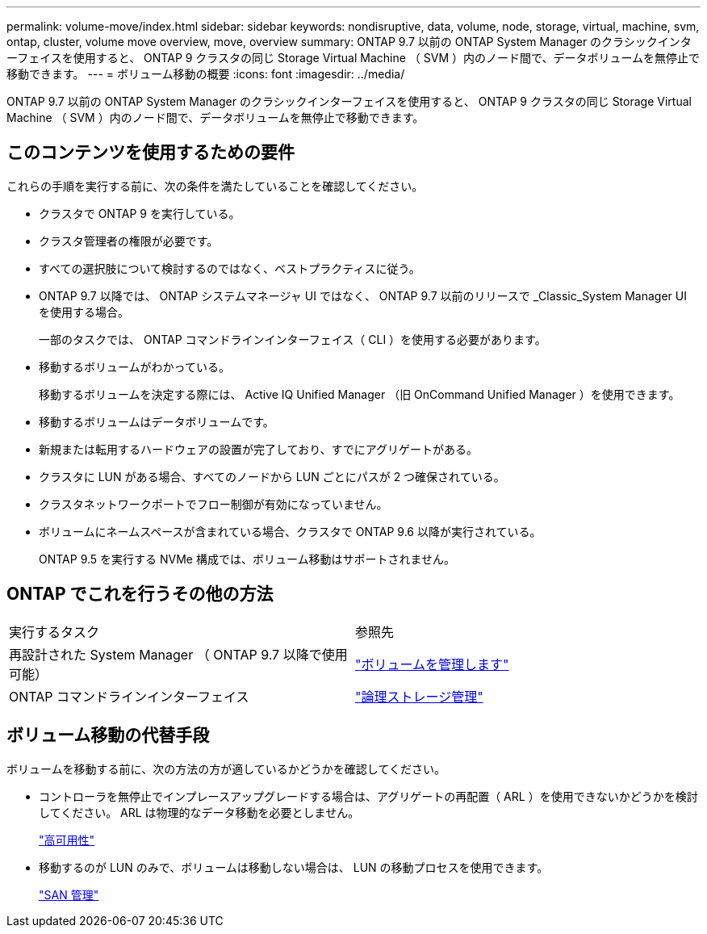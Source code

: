 ---
permalink: volume-move/index.html 
sidebar: sidebar 
keywords: nondisruptive, data, volume, node, storage, virtual, machine, svm, ontap, cluster, volume move overview, move, overview 
summary: ONTAP 9.7 以前の ONTAP System Manager のクラシックインターフェイスを使用すると、 ONTAP 9 クラスタの同じ Storage Virtual Machine （ SVM ）内のノード間で、データボリュームを無停止で移動できます。 
---
= ボリューム移動の概要
:icons: font
:imagesdir: ../media/


[role="lead"]
ONTAP 9.7 以前の ONTAP System Manager のクラシックインターフェイスを使用すると、 ONTAP 9 クラスタの同じ Storage Virtual Machine （ SVM ）内のノード間で、データボリュームを無停止で移動できます。



== このコンテンツを使用するための要件

これらの手順を実行する前に、次の条件を満たしていることを確認してください。

* クラスタで ONTAP 9 を実行している。
* クラスタ管理者の権限が必要です。
* すべての選択肢について検討するのではなく、ベストプラクティスに従う。
* ONTAP 9.7 以降では、 ONTAP システムマネージャ UI ではなく、 ONTAP 9.7 以前のリリースで _Classic_System Manager UI を使用する場合。
+
一部のタスクでは、 ONTAP コマンドラインインターフェイス（ CLI ）を使用する必要があります。

* 移動するボリュームがわかっている。
+
移動するボリュームを決定する際には、 Active IQ Unified Manager （旧 OnCommand Unified Manager ）を使用できます。

* 移動するボリュームはデータボリュームです。
* 新規または転用するハードウェアの設置が完了しており、すでにアグリゲートがある。
* クラスタに LUN がある場合、すべてのノードから LUN ごとにパスが 2 つ確保されている。
* クラスタネットワークポートでフロー制御が有効になっていません。
* ボリュームにネームスペースが含まれている場合、クラスタで ONTAP 9.6 以降が実行されている。
+
ONTAP 9.5 を実行する NVMe 構成では、ボリューム移動はサポートされません。





== ONTAP でこれを行うその他の方法

|===


| 実行するタスク | 参照先 


 a| 
再設計された System Manager （ ONTAP 9.7 以降で使用可能）
 a| 
https://docs.netapp.com/us-en/ontap/volumes/manage-volumes-task.html["ボリュームを管理します"^]



 a| 
ONTAP コマンドラインインターフェイス
 a| 
https://docs.netapp.com/us-en/ontap/volumes/index.html["論理ストレージ管理"^]

|===


== ボリューム移動の代替手段

ボリュームを移動する前に、次の方法の方が適しているかどうかを確認してください。

* コントローラを無停止でインプレースアップグレードする場合は、アグリゲートの再配置（ ARL ）を使用できないかどうかを検討してください。 ARL は物理的なデータ移動を必要としません。
+
https://docs.netapp.com/us-en/ontap/high-availability/index.html["高可用性"^]

* 移動するのが LUN のみで、ボリュームは移動しない場合は、 LUN の移動プロセスを使用できます。
+
https://docs.netapp.com/us-en/ontap/san-admin/index.html["SAN 管理"^]


